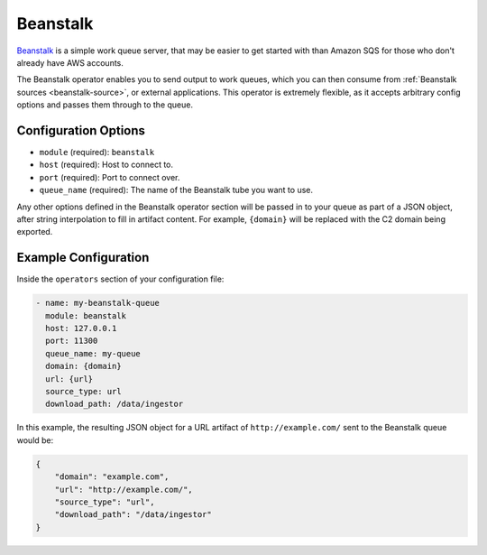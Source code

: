 .. _beanstalk-operator:

Beanstalk
---------

Beanstalk_ is a simple work queue server, that may be easier to get started
with than Amazon SQS for those who don't already have AWS accounts.

The Beanstalk operator enables you to send output to work queues, which you can
then consume from :ref:`Beanstalk sources <beanstalk-source>`, or external
applications. This operator is extremely flexible, as it accepts arbitrary
config options and passes them through to the queue.

Configuration Options
~~~~~~~~~~~~~~~~~~~~~

* ``module`` (required): ``beanstalk``
* ``host`` (required): Host to connect to.
* ``port`` (required): Port to connect over.
* ``queue_name`` (required): The name of the Beanstalk tube you want to use.

Any other options defined in the Beanstalk operator section will be passed in to
your queue as part of a JSON object, after string interpolation to fill in
artifact content. For example, ``{domain}`` will be replaced with the C2 domain
being exported.

Example Configuration
~~~~~~~~~~~~~~~~~~~~~

Inside the ``operators`` section of your configuration file:

.. code-block:: yaml

    - name: my-beanstalk-queue
      module: beanstalk
      host: 127.0.0.1
      port: 11300
      queue_name: my-queue
      domain: {domain}
      url: {url}
      source_type: url
      download_path: /data/ingestor

In this example, the resulting JSON object for a URL artifact of
``http://example.com/`` sent to the Beanstalk queue would be:

.. code-block:: json

    {
        "domain": "example.com",
        "url": "http://example.com/",
        "source_type": "url",
        "download_path": "/data/ingestor"
    }

.. _Beanstalk: https://beanstalkd.github.io/
